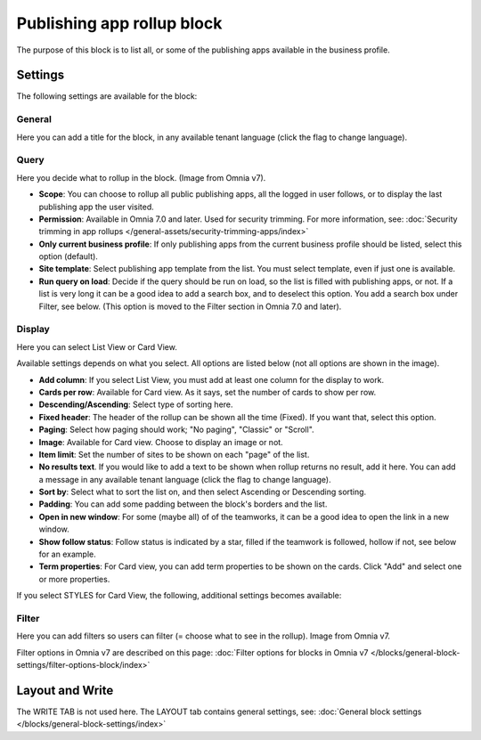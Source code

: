 Publishing app rollup block
==============================

The purpose of this block is to list all, or some of the publishing apps available in the business profile.

Settings
***********
The following settings are available for the block:

.. image:: publishing-app-rollup-settings-all-v7.png

General
---------
Here you can add a title for the block, in any available tenant language (click the flag to change language).

.. image:: publishing-app-rollup-settings-general-v7.png

Query
-----------
Here you decide what to rollup in the block. (Image from Omnia v7).

.. image:: publishing-app-rollup-settings-query-v7.png

+ **Scope**: You can choose to rollup all public publishing apps, all the logged in user follows, or to display the last publishing app the user visited.
+ **Permission**: Available in Omnia 7.0 and later. Used for security trimming. For more information, see: :doc:`Security trimming in app rollups </general-assets/security-trimming-apps/index>`
+ **Only current business profile**: If only publishing apps from the current business profile should be listed, select this option (default).
+ **Site template**: Select publishing app template from the list. You must select template, even if just one is available.
+ **Run query on load**: Decide if the query should be run on load, so the list is filled with publishing apps, or not. If a list is very long it can be a good idea to add a search box, and to deselect this option. You add a search box under Filter, see below. (This option is moved to the Filter section in Omnia 7.0 and later).

Display
--------
Here you can select List View or Card View.

.. image:: publishing-app-rollup-settings-display-v7.png

Available settings depends on what you select. All options are listed below (not all options are shown in the image).

+ **Add column**: If you select List View, you must add at least one column for the display to work.
+ **Cards per row**: Available for Card view. As it says, set the number of cards to show per row.
+ **Descending/Ascending**: Select type of sorting here.
+ **Fixed header**: The header of the rollup can be shown all the time (Fixed). If you want that, select this option.
+ **Paging**: Select how paging should work; "No paging", "Classic" or "Scroll".
+ **Image**: Available for Card view. Choose to display an image or not.
+ **Item limit**: Set the number of sites to be shown on each "page" of the list.
+ **No results text**. If you would like to add a text to be shown when rollup returns no result, add it here. You can add a message in any available tenant language (click the flag to change language).
+ **Sort by**: Select what to sort the list on, and then select Ascending or Descending sorting.
+ **Padding**: You can add some padding between the block's borders and the list.
+ **Open in new window**: For some (maybe all) of of the teamworks, it can be a good idea to open the link in a new window.
+ **Show follow status**: Follow status is indicated by a star, filled if the teamwork is followed, hollow if not, see below for an example.
+ **Term properties**: For Card view, you can add term properties to be shown on the cards. Click "Add" and select one or more properties.

If you select STYLES for Card View, the following, additional settings becomes available:

.. image:: publishing-app-rollup-settings-styles.png

Filter
------------------
Here you can add filters so users can filter (= choose what to see in the rollup). Image from Omnia v7.

.. image:: publishing-app-rollup-settings-filter-v7.png

Filter options in Omnia v7 are described on this page: :doc:`Filter options for blocks in Omnia v7 </blocks/general-block-settings/filter-options-block/index>`

Layout and Write
*********************
The WRITE TAB is not used here. The LAYOUT tab contains general settings, see: :doc:`General block settings </blocks/general-block-settings/index>`

